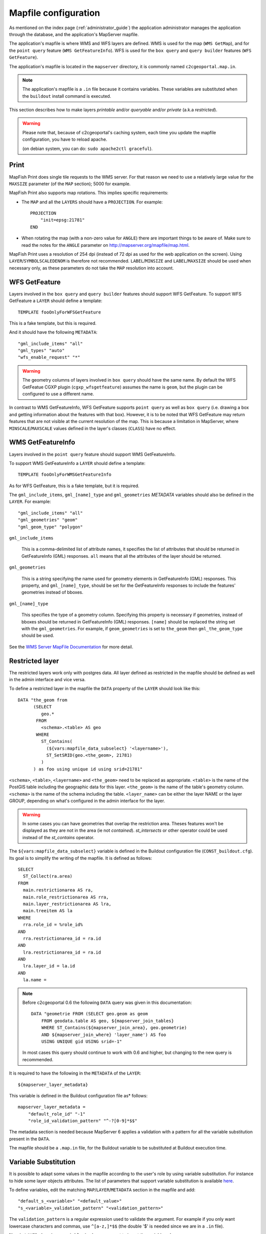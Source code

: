 .. _administrator_mapfile:

Mapfile configuration
=====================

As mentioned on the index page (:ref:`administrator_guide`) the application
administrator manages the application through the database, and the
application's MapServer mapfile.

The application's mapfile is where WMS and WFS layers are defined.  WMS is used
for the map (``WMS GetMap``), and for the ``point query`` feature (``WMS
GetFeatureInfo``). WFS is used for the ``box query`` and ``query builder``
features (``WFS GetFeature``).

The application's mapfile is located in the ``mapserver`` directory, it is
commonly named ``c2cgeoportal.map.in``.

.. note::

    The application's mapfile is a ``.in`` file because it contains variables.
    These variables are substituted when the ``buildout`` install command is
    executed.

This section describes how to make layers *printable* and/or *queryable*
and/or *private* (a.k.a *restricted*).

.. warning::

    Please note that, because of c2cgeoportal's caching system, each time you
    update the mapfile configuration, you have to reload apache.

    (on debian system, you can do: ``sudo apache2ctl graceful``).

Print
-----

MapFish Print does single tile requests to the WMS server. For that reason we
need to use a relatively large value for the ``MAXSIZE`` parameter (of the
``MAP`` section); 5000 for example.

MapFish Print also supports map rotations. This implies specific requirements:

* The ``MAP`` and all the ``LAYERS`` should have a ``PROJECTION``. For
  example::

      PROJECTION
          "init=epsg:21781"
      END
* When rotating the map (with a non-zero value for ``ANGLE``) there are
  important things to be aware of. Make sure to read the notes for the
  ``ANGLE`` parameter on http://mapserver.org/mapfile/map.html.

MapFish Print uses a resolution of 254 dpi (instead of 72 dpi as used for the
web application on the screen). Using ``LAYER``/``SYMBOLSCALEDENOM`` is
therefore not recommended. ``LABEL``/``MINSIZE`` and ``LABEL``/``MAXSIZE``
should be used when necessary only, as these parameters do not take the ``MAP``
resolution into account.

WFS GetFeature
--------------

Layers involved in the ``box query`` and ``query builder`` features should
support WFS GetFeature. To support WFS GetFeature a ``LAYER`` should define
a template::

    TEMPLATE fooOnlyForWFSGetFeature

This is a fake template, but this is required.

And it should have the following ``METADATA``::

    "gml_include_items" "all"
    "gml_types" "auto"
    "wfs_enable_request" "*"

.. warning::

    The geometry columns of layers involved in ``box query`` should have the
    same name. By default the WFS GetFeatue CGXP plugin
    (``cgxp_wfsgetfeature``) assumes the name is ``geom``, but the plugin
    can be configured to use a different name.

In contrast to WMS GetFeatureInfo, WFS GetFeature supports ``point query`` as
well as ``box query`` (i.e. drawing a box and getting information about the
features with that box). However, it is to be noted that WFS GetFeature may
return features that are not visible at the current resolution of the map.
This is because a limitation in MapServer, where ``MINSCALE``/``MAXSCALE``
values defined in the layer's classes (``CLASS``) have no effect.

WMS GetFeatureInfo
------------------

Layers involved in the ``point query`` feature should support WMS
GetFeatureInfo.

To support WMS GetFeatureInfo a ``LAYER`` should define a template::

    TEMPLATE fooOnlyForWMSGetFeatureInfo

As for WFS GetFeature, this is a fake template, but it is required.

The ``gml_include_items``, ``gml_[name]_type`` and ``gml_geometries``
*METADATA* variables should also be defined in the ``LAYER``. For
example::

    "gml_include_items" "all"
    "gml_geometries" "geom"
    "gml_geom_type" "polygon"

``gml_include_items``

  This is a comma-delimited list of attribute names, it specifies the list of
  attributes that should be returned in GetFeatureInfo (GML) responses. ``all``
  means that all the attributes of the layer should be returned.

``gml_geometries``

  This is a string specifying the name used for geometry elements in
  GetFeatureInfo (GML) responses. This property, and ``gml_[name]_type``,
  should be set for the GetFeatureInfo responses to include the features'
  geometries instead of bboxes.


``gml_[name]_type``

  This specifies the type of a geometry column. Specifying this property is
  necessary if geometries, instead of bboxes should be returned in
  GetFeatureInfo (GML) responses. ``[name]`` should be replaced the string set
  with the ``gml_geometries``. For example, if ``geom_geometries`` is set to
  ``the_geom`` then ``gml_the_geom_type`` should be used.

See the `WMS Server MapFile Documentation
<http://mapserver.org/ogc/wms_server.html>`_ for more detail.

Restricted layer
----------------

The restricted layers work only with postgres data.  All layer defined as
restricted in the mapfile should be defined as well in the admin interface
and vice versa.

To define a restricted layer in the mapfile the ``DATA`` property of the
``LAYER`` should look like this::

    DATA "the_geom from
          (SELECT
             geo.*
           FROM
             <schema>.<table> AS geo
           WHERE
             ST_Contains(
               (${vars:mapfile_data_subselect} '<layername>'),
               ST_SetSRID(geo.<the_geom>, 21781)
             )
          ) as foo using unique id using srid=21781"

``<schema>``, ``<table>``, ``<layername>`` and ``<the_geom>`` need to be
replaced as appropriate. ``<table>`` is the name of the PostGIS table including
the geographic data for this layer. ``<the_geom>`` is the name of the table's
geometry column. ``<schema>`` is the name of the schema including the table.
``<layer_name>`` can be either the layer NAME or the layer GROUP, depending on
what's configured in the admin interface for the layer.

.. warning:: In some cases you can have geometries that overlap the restriction 
	area. Theses features won't be displayed as they are not in the area (ie not 
	*contained*). *st_intersects* or other operator could be used instead of the 
	*st_contains* operator.

The ``${vars:mapfile_data_subselect}`` variable is defined in the Buildout
configuration file (``CONST_buildout.cfg``). Its goal is to simplify the
writing of the mapfile. It is defined as follows::

    SELECT
      ST_Collect(ra.area)
    FROM
      main.restrictionarea AS ra,
      main.role_restrictionarea AS rra,
      main.layer_restrictionarea AS lra,
      main.treeitem AS la
    WHERE
      rra.role_id = %role_id%
    AND
      rra.restrictionarea_id = ra.id
    AND
      lra.restrictionarea_id = ra.id
    AND
      lra.layer_id = la.id
    AND
      la.name = 

.. note::


    Before c2cgeoportal 0.6 the following ``DATA`` query was given
    in this documentation::

        DATA "geometrie FROM (SELECT geo.geom as geom 
            FROM geodata.table AS geo, ${mapserver_join_tables} 
            WHERE ST_Contains(${mapserver_join_area}, geo.geometrie) 
            AND ${mapserver_join_where} 'layer_name') AS foo 
            USING UNIQUE gid USING srid=-1"

    In most cases this query should continue to work with 0.6 and
    higher, but changing to the new query is recommended.

It is required to have the following in the ``METADATA`` of the ``LAYER``::

    ${mapserver_layer_metadata}

This variable is defined in the Buildout configuration file as*
follows::

    mapserver_layer_metadata =
        "default_role_id" "-1"
        "role_id_validation_pattern" "^-?[0-9]*$$"

The metadata section is needed because MapServer 6  applies a validation
with a pattern for all the variable substitution present in the ``DATA``.

The mapfile should be a ``.map.in`` file, for the Buildout variable to be
substituted at Buildout execution time.


Variable Substitution
---------------------

It is possible to adapt some values in the mapfile according to the user's role
by using variable substitution. For instance to hide some layer objects 
attributes. The list of parameters that support variable substitution is
available `here <http://mapserver.org/cgi/runsub.html#parameters-supported>`_.

To define variables, edit the matching ``MAP``/``LAYER``/``METADATA``
section in the mapfile and add::

    "default_s_<variable>" "<default_value>"
    "s_<variable>_validation_pattern" "<validation_pattern>"

The ``validation_pattern`` is a regular expression used to validate the 
argument. For example if you only want lowercase characters and commas,
use ``^[a-z,]*$$`` (the double '$' is needed since we are 
in a ``.in`` file).

Now in ``LAYER`` place ``%s_<variable>%`` where you want to 
insert the variable value.

Then in the administration interface, create a ``functionality`` named
``mapserver_substitution`` with the value: ``<variable>=<value>``.

Please note that we cannot use substitution in the ``MATADATA`` values.
As a result, if you would like to adapt the list of attributes returned in a
WFS GetFeature or WMS GetFeatureInfo request, you have to adapt the columns
listed in the ``DATA`` section. For instance::

    LAYER
        ...
        DATA "geom FROM (SELECT t.geom, t.type, t.gid, %s_columns% FROM geodata.table as t)  AS foo using unique gid using SRID=21781"
        METADATA
            ...
            "gml_exclude_items" "type,gid"
            "gml_include_items" "all"
            "default_s_columns" "t.name"
            "s_columns_validation_pattern" "^[a-z,._]*$$"
        END
        CLASS
            EXPRESSION ([type]=1)
            ...
        END
        ...
    END

Then add a ``mapserver_substitution`` functionality in the administration
interface with for instance the following value for tthee given role:
``columns=t.private``.

`MapServer documentation <http://mapserver.org/cgi/runsub.html>`_
